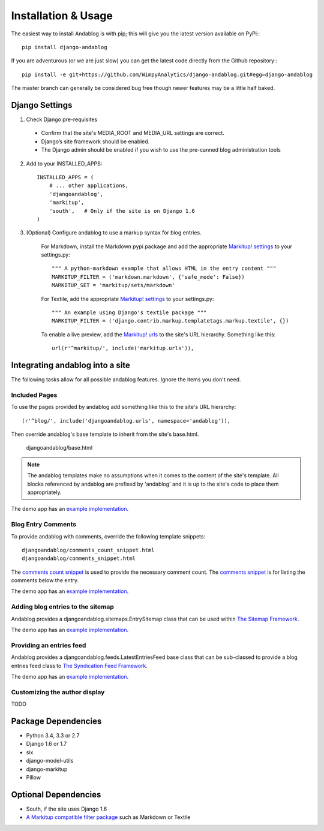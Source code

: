 ====================
Installation & Usage
====================

The easiest way to install Andablog is with pip; this will give you the latest version available on PyPi:::

    pip install django-andablog

If you are adventurous (or we are just slow) you can get the latest code directly from the Github repository:::

    pip install -e git+https://github.com/WimpyAnalytics/django-andablog.git#egg=django-andablog

The master branch can generally be considered bug free though newer features may be a little half baked.

Django Settings
---------------

1. Check Django pre-requisites
 * Confirm that the site's MEDIA_ROOT and MEDIA_URL settings are correct.
 * Django’s site framework should be enabled.
 * The Django admin should be enabled if you wish to use the pre-canned blog administration tools

2. Add to your INSTALLED_APPS::

    INSTALLED_APPS = (
        # ... other applications,
        'djangoandablog',
        'markitup',
        'south',   # Only if the site is on Django 1.6
    )

3. (Optional) Configure andablog to use a markup syntax for blog entries.

    For Markdown, install the Markdown pypi package and add the appropriate `Markitup! settings <https://pypi.python.org/pypi/django-markitup>`_ to your settings.py::

        """ A python-markdown example that allows HTML in the entry content """
        MARKITUP_FILTER = ('markdown.markdown', {'safe_mode': False})
        MARKITUP_SET = 'markitup/sets/markdown'

    For Textile, add the appropriate `Markitup! settings <https://pypi.python.org/pypi/django-markitup>`_ to your settings.py::

        """ An example using Django's textile package """
        MARKITUP_FILTER = ('django.contrib.markup.templatetags.markup.textile', {})

    To enable a live preview, add the `Markitup! urls <https://pypi.python.org/pypi/django-markitup#installation>`_ to the site's URL hierarchy. Something like this::

        url(r'^markitup/', include('markitup.urls')),


Integrating andablog into a site
--------------------------------
The following tasks allow for all possible andablog features. Ignore the items you don't need.

Included Pages
^^^^^^^^^^^^^^
To use the pages provided by andablog add something like this to the site's URL hierarchy::

    (r'^blog/', include('djangoandablog.urls', namespace='andablog')),

Then override andablog's base template to inherit from the site's base.html.

    djangoandablog/base.html

.. note:: The andablog templates make no assumptions when it comes to the content of the site's template. All blocks referenced by andablog are prefixed by 'andablog' and it is up to the site's code to place them appropriately.

The demo app has an `example implementation <https://github.com/WimpyAnalytics/django-andablog/blob/master/demo/templates/djangoandablog/base.html>`_.

Blog Entry Comments
^^^^^^^^^^^^^^^^^^^

To provide andablog with comments, override the following template snippets::

    djangoandablog/comments_count_snippet.html
    djangoandablog/comments_snippet.html

The `comments count snippet <https://github.com/WimpyAnalytics/django-andablog/blob/master/djangoandablog/templates/djangoandablog/comments_count_snippet.html>`_ is used to provide the necessary comment count. The `comments snippet <https://github.com/WimpyAnalytics/django-andablog/blob/master/djangoandablog/templates/djangoandablog/comments_snippet.html>`_ is for listing the comments below the entry.

The demo app has an `example implementation <https://github.com/WimpyAnalytics/django-andablog/tree/master/demo/templates/djangoandablog>`_.

Adding blog entries to the sitemap
^^^^^^^^^^^^^^^^^^^^^^^^^^^^^^^^^^

Andablog provides a djangoandablog.sitemaps.EntrySitemap class that can be used within `The Sitemap Framework <https://docs.djangoproject.com/en/dev/ref/contrib/sitemaps/>`_.

The demo app has an `example implementation <https://github.com/WimpyAnalytics/django-andablog/blob/master/demo/demo/urls.py>`_.

Providing an entries feed
^^^^^^^^^^^^^^^^^^^^^^^^^

Andablog provides a djangoandablog.feeds.LatestEntriesFeed base class that can be sub-classed to provide a blog entries feed class to `The Syndication Feed Framework <https://docs.djangoproject.com/en/dev/ref/contrib/syndication/>`_.

The demo app has an `example implementation <https://github.com/WimpyAnalytics/django-andablog/blob/master/demo/blog/feeds.py>`_.

Customizing the author display
^^^^^^^^^^^^^^^^^^^^^^^^^^^^^^

TODO

Package Dependencies
--------------------
* Python 3.4, 3.3 or 2.7
* Django 1.6 or 1.7
* six
* django-model-utils
* django-markitup
* Pillow

Optional Dependencies
---------------------

* South, if the site uses Django 1.6
* `A Markitup compatible filter package <https://pypi.python.org/pypi/django-markitup#the-markitup-filter-setting>`_ such as Markdown or Textile

